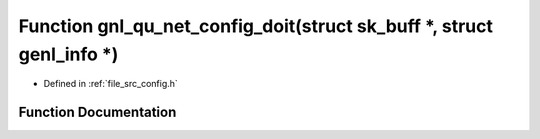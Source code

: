 .. _exhale_function_config_8h_1aaf677d37bcdd1865699207d9b95b2ab3:

Function gnl_qu_net_config_doit(struct sk_buff \*, struct genl_info \*)
=======================================================================

- Defined in :ref:`file_src_config.h`


Function Documentation
----------------------


.. doxygenfunction:: gnl_qu_net_config_doit(struct sk_buff *, struct genl_info *)
   :project: Netlink Asymmetric Communication Module